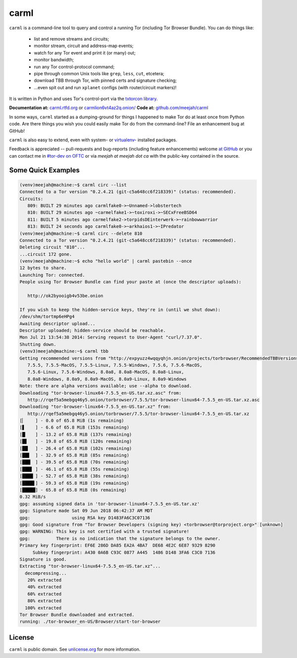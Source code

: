 carml
=====

``carml`` is a command-line tool to query and control a running Tor
(including Tor Browser Bundle). You can do things like:

 * list and remove streams and circuits;
 * monitor stream, circuit and address-map events;
 * watch for any Tor event and print it (or many) out;
 * monitor bandwidth;
 * run any Tor control-protocol command;
 * pipe through common Unix tools like ``grep``, ``less``, ``cut``, etcetera;
 * download TBB through Tor, with pinned certs and signature checking;
 * ...even spit out and run ``xplanet`` configs (with router/circuit markers)!

It is written in Python and uses Tor's control-port via the `txtorcon
library <https://txtorcon.readthedocs.org>`_.

**Documentation at:** `carml.rtfd.org <https://carml.readthedocs.org/en/latest/>`_ or `carmlion6vt4az2q.onion/ <http://carmlion6vt4az2q.onion/>`_
**Code at:** `github.com/meejah/carml <https://github.com/meejah/carml/>`_

In some ways, ``carml`` started as a dumping-ground for things I
happened to make Tor do at least once from Python code. Are there
things you wish you could easily make Tor do from the command-line?
File an enhancement bug at GitHub!

``carml`` is also easy to extend, even with system- or `virtualenv
<http://docs.python-guide.org/en/latest/dev/virtualenvs/>`_- installed
packages.

Feedback is appreciated -- pull-requests and bug-reports (including
feature enhancements) welcome `at GitHub
<https://github.com/meejah/carml>`_ or you can contact me in `#tor-dev
on OFTC <irc://irc.oftc.net/tor-dev>`_ or via *meejah at meejah dot
ca* with the public-key contained in the source.


Some Quick Examples
-------------------

.. sourcecode:: shell-session

    (venv)meejah@machine:~$ carml circ --list
    Connected to a Tor version "0.2.4.21 (git-c5a648cc6f218339)" (status: recommended).
    Circuits:
       809: BUILT 29 minutes ago carmlfake0->~Unnamed->lobstertech
       810: BUILT 29 minutes ago ~carmelfake1->~toxiroxi->~SECxFreeBSD64
       811: BUILT 5 minutes ago carmelfake2->torpidsDEinterwerk->~rainbowwarrior
       813: BUILT 24 seconds ago carmlfake0->~arkhaios1->~IPredator
    (venv)meejah@machine:~$ carml circ --delete 810
    Connected to a Tor version "0.2.4.21 (git-c5a648cc6f218339)" (status: recommended).
    Deleting circuit "810"...
    ...circuit 172 gone.
    (venv)meejah@machine:~$ echo "hello world" | carml pastebin --once
    12 bytes to share.
    Launching Tor: connected.
    People using Tor Browser Bundle can find your paste at (once the descriptor uploads):

       http://ok2byooigb4v53be.onion

    If you wish to keep the hidden-service keys, they're in (until we shut down):
    /dev/shm/tortmp6eHPg4
    Awaiting descriptor upload...
    Descriptor uploaded; hidden-service should be reachable.
    Mon Jul 21 13:54:38 2014: Serving request to User-Agent "curl/7.37.0".
    Shutting down.
    (venv3)meejah@machine:~$ carml tbb
    Getting recommended versions from "http://expyuzz4wqqyqhjn.onion/projects/torbrowser/RecommendedTBBVersions".
       7.5.5, 7.5.5-MacOS, 7.5.5-Linux, 7.5.5-Windows, 7.5.6, 7.5.6-MacOS,
       7.5.6-Linux, 7.5.6-Windows, 8.0a8, 8.0a8-MacOS, 8.0a8-Linux,
       8.0a8-Windows, 8.0a9, 8.0a9-MacOS, 8.0a9-Linux, 8.0a9-Windows
    Note: there are alpha versions available; use --alpha to download.
    Downloading "tor-browser-linux64-7.5.5_en-US.tar.xz.asc" from:
       http://rqef5a5mebgq46y5.onion/torbrowser/7.5.5/tor-browser-linux64-7.5.5_en-US.tar.xz.asc
    Downloading "tor-browser-linux64-7.5.5_en-US.tar.xz" from:
       http://rqef5a5mebgq46y5.onion/torbrowser/7.5.5/tor-browser-linux64-7.5.5_en-US.tar.xz
    [▏    ] - 0.0 of 65.8 MiB (1s remaining)
    [▋    ] - 6.6 of 65.8 MiB (153s remaining)
    [█▏   ] - 13.2 of 65.8 MiB (137s remaining)
    [█▋   ] - 19.8 of 65.8 MiB (120s remaining)
    [██▏  ] - 26.4 of 65.8 MiB (102s remaining)
    [██▋  ] - 32.9 of 65.8 MiB (85s remaining)
    [███▏ ] - 39.5 of 65.8 MiB (70s remaining)
    [███▋ ] - 46.1 of 65.8 MiB (55s remaining)
    [████▏] - 52.7 of 65.8 MiB (38s remaining)
    [████▋] - 59.3 of 65.8 MiB (19s remaining)
    [█████] - 65.8 of 65.8 MiB (0s remaining)
    0.32 MiB/s
    gpg: assuming signed data in 'tor-browser-linux64-7.5.5_en-US.tar.xz'
    gpg: Signature made Sat 09 Jun 2018 06:42:37 AM MDT
    gpg:                using RSA key D1483FA6C3C07136
    gpg: Good signature from "Tor Browser Developers (signing key) <torbrowser@torproject.org>" [unknown]
    gpg: WARNING: This key is not certified with a trusted signature!
    gpg:          There is no indication that the signature belongs to the owner.
    Primary key fingerprint: EF6E 286D DA85 EA2A 4BA7  DE68 4E2C 6E87 9329 8290
         Subkey fingerprint: A430 0A6B C93C 0877 A445  1486 D148 3FA6 C3C0 7136
    Signature is good.
    Extracting "tor-browser-linux64-7.5.5_en-US.tar.xz"...
      decompressing...
       20% extracted
       40% extracted
       60% extracted
       80% extracted
      100% extracted
    Tor Browser Bundle downloaded and extracted.
    running: ./tor-browser_en-US/Browser/start-tor-browser



License
-------

``carml`` is public domain. See `unlicense.org
<http://unlicense.org/>`_ for more information.
